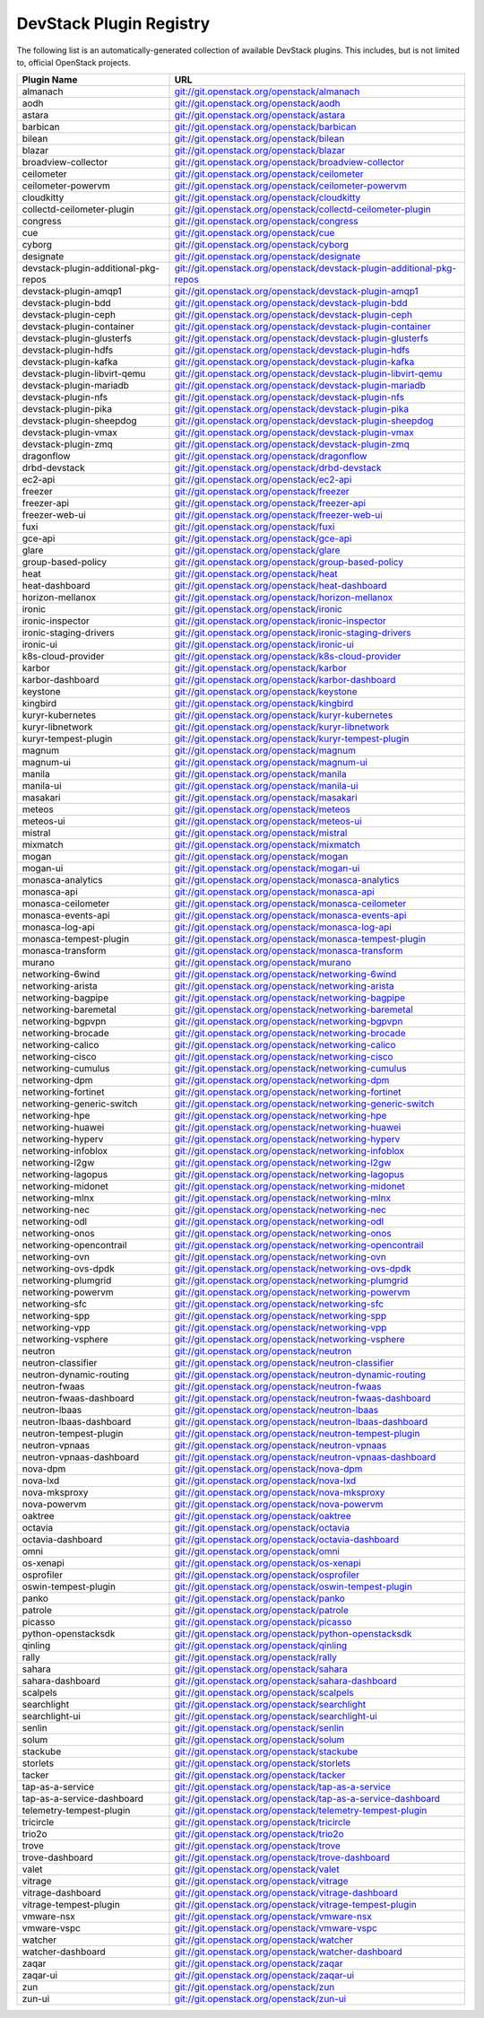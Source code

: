 .. Note to patch submitters:

   # ============================= #
   # THIS FILE IS AUTOGENERATED !  #
   # ============================= #

   ** Plugins are found automatically and added to this list **

   This file is created by a periodic proposal job.  You should not
   edit this file.

   You should edit the files data/devstack-plugins-registry.footer
   data/devstack-plugins-registry.header to modify this text.

==========================
 DevStack Plugin Registry
==========================

The following list is an automatically-generated collection of
available DevStack plugins.  This includes, but is not limited to,
official OpenStack projects.


====================================== ===
Plugin Name                            URL
====================================== ===
almanach                               `git://git.openstack.org/openstack/almanach <https://git.openstack.org/cgit/openstack/almanach>`__
aodh                                   `git://git.openstack.org/openstack/aodh <https://git.openstack.org/cgit/openstack/aodh>`__
astara                                 `git://git.openstack.org/openstack/astara <https://git.openstack.org/cgit/openstack/astara>`__
barbican                               `git://git.openstack.org/openstack/barbican <https://git.openstack.org/cgit/openstack/barbican>`__
bilean                                 `git://git.openstack.org/openstack/bilean <https://git.openstack.org/cgit/openstack/bilean>`__
blazar                                 `git://git.openstack.org/openstack/blazar <https://git.openstack.org/cgit/openstack/blazar>`__
broadview-collector                    `git://git.openstack.org/openstack/broadview-collector <https://git.openstack.org/cgit/openstack/broadview-collector>`__
ceilometer                             `git://git.openstack.org/openstack/ceilometer <https://git.openstack.org/cgit/openstack/ceilometer>`__
ceilometer-powervm                     `git://git.openstack.org/openstack/ceilometer-powervm <https://git.openstack.org/cgit/openstack/ceilometer-powervm>`__
cloudkitty                             `git://git.openstack.org/openstack/cloudkitty <https://git.openstack.org/cgit/openstack/cloudkitty>`__
collectd-ceilometer-plugin             `git://git.openstack.org/openstack/collectd-ceilometer-plugin <https://git.openstack.org/cgit/openstack/collectd-ceilometer-plugin>`__
congress                               `git://git.openstack.org/openstack/congress <https://git.openstack.org/cgit/openstack/congress>`__
cue                                    `git://git.openstack.org/openstack/cue <https://git.openstack.org/cgit/openstack/cue>`__
cyborg                                 `git://git.openstack.org/openstack/cyborg <https://git.openstack.org/cgit/openstack/cyborg>`__
designate                              `git://git.openstack.org/openstack/designate <https://git.openstack.org/cgit/openstack/designate>`__
devstack-plugin-additional-pkg-repos   `git://git.openstack.org/openstack/devstack-plugin-additional-pkg-repos <https://git.openstack.org/cgit/openstack/devstack-plugin-additional-pkg-repos>`__
devstack-plugin-amqp1                  `git://git.openstack.org/openstack/devstack-plugin-amqp1 <https://git.openstack.org/cgit/openstack/devstack-plugin-amqp1>`__
devstack-plugin-bdd                    `git://git.openstack.org/openstack/devstack-plugin-bdd <https://git.openstack.org/cgit/openstack/devstack-plugin-bdd>`__
devstack-plugin-ceph                   `git://git.openstack.org/openstack/devstack-plugin-ceph <https://git.openstack.org/cgit/openstack/devstack-plugin-ceph>`__
devstack-plugin-container              `git://git.openstack.org/openstack/devstack-plugin-container <https://git.openstack.org/cgit/openstack/devstack-plugin-container>`__
devstack-plugin-glusterfs              `git://git.openstack.org/openstack/devstack-plugin-glusterfs <https://git.openstack.org/cgit/openstack/devstack-plugin-glusterfs>`__
devstack-plugin-hdfs                   `git://git.openstack.org/openstack/devstack-plugin-hdfs <https://git.openstack.org/cgit/openstack/devstack-plugin-hdfs>`__
devstack-plugin-kafka                  `git://git.openstack.org/openstack/devstack-plugin-kafka <https://git.openstack.org/cgit/openstack/devstack-plugin-kafka>`__
devstack-plugin-libvirt-qemu           `git://git.openstack.org/openstack/devstack-plugin-libvirt-qemu <https://git.openstack.org/cgit/openstack/devstack-plugin-libvirt-qemu>`__
devstack-plugin-mariadb                `git://git.openstack.org/openstack/devstack-plugin-mariadb <https://git.openstack.org/cgit/openstack/devstack-plugin-mariadb>`__
devstack-plugin-nfs                    `git://git.openstack.org/openstack/devstack-plugin-nfs <https://git.openstack.org/cgit/openstack/devstack-plugin-nfs>`__
devstack-plugin-pika                   `git://git.openstack.org/openstack/devstack-plugin-pika <https://git.openstack.org/cgit/openstack/devstack-plugin-pika>`__
devstack-plugin-sheepdog               `git://git.openstack.org/openstack/devstack-plugin-sheepdog <https://git.openstack.org/cgit/openstack/devstack-plugin-sheepdog>`__
devstack-plugin-vmax                   `git://git.openstack.org/openstack/devstack-plugin-vmax <https://git.openstack.org/cgit/openstack/devstack-plugin-vmax>`__
devstack-plugin-zmq                    `git://git.openstack.org/openstack/devstack-plugin-zmq <https://git.openstack.org/cgit/openstack/devstack-plugin-zmq>`__
dragonflow                             `git://git.openstack.org/openstack/dragonflow <https://git.openstack.org/cgit/openstack/dragonflow>`__
drbd-devstack                          `git://git.openstack.org/openstack/drbd-devstack <https://git.openstack.org/cgit/openstack/drbd-devstack>`__
ec2-api                                `git://git.openstack.org/openstack/ec2-api <https://git.openstack.org/cgit/openstack/ec2-api>`__
freezer                                `git://git.openstack.org/openstack/freezer <https://git.openstack.org/cgit/openstack/freezer>`__
freezer-api                            `git://git.openstack.org/openstack/freezer-api <https://git.openstack.org/cgit/openstack/freezer-api>`__
freezer-web-ui                         `git://git.openstack.org/openstack/freezer-web-ui <https://git.openstack.org/cgit/openstack/freezer-web-ui>`__
fuxi                                   `git://git.openstack.org/openstack/fuxi <https://git.openstack.org/cgit/openstack/fuxi>`__
gce-api                                `git://git.openstack.org/openstack/gce-api <https://git.openstack.org/cgit/openstack/gce-api>`__
glare                                  `git://git.openstack.org/openstack/glare <https://git.openstack.org/cgit/openstack/glare>`__
group-based-policy                     `git://git.openstack.org/openstack/group-based-policy <https://git.openstack.org/cgit/openstack/group-based-policy>`__
heat                                   `git://git.openstack.org/openstack/heat <https://git.openstack.org/cgit/openstack/heat>`__
heat-dashboard                         `git://git.openstack.org/openstack/heat-dashboard <https://git.openstack.org/cgit/openstack/heat-dashboard>`__
horizon-mellanox                       `git://git.openstack.org/openstack/horizon-mellanox <https://git.openstack.org/cgit/openstack/horizon-mellanox>`__
ironic                                 `git://git.openstack.org/openstack/ironic <https://git.openstack.org/cgit/openstack/ironic>`__
ironic-inspector                       `git://git.openstack.org/openstack/ironic-inspector <https://git.openstack.org/cgit/openstack/ironic-inspector>`__
ironic-staging-drivers                 `git://git.openstack.org/openstack/ironic-staging-drivers <https://git.openstack.org/cgit/openstack/ironic-staging-drivers>`__
ironic-ui                              `git://git.openstack.org/openstack/ironic-ui <https://git.openstack.org/cgit/openstack/ironic-ui>`__
k8s-cloud-provider                     `git://git.openstack.org/openstack/k8s-cloud-provider <https://git.openstack.org/cgit/openstack/k8s-cloud-provider>`__
karbor                                 `git://git.openstack.org/openstack/karbor <https://git.openstack.org/cgit/openstack/karbor>`__
karbor-dashboard                       `git://git.openstack.org/openstack/karbor-dashboard <https://git.openstack.org/cgit/openstack/karbor-dashboard>`__
keystone                               `git://git.openstack.org/openstack/keystone <https://git.openstack.org/cgit/openstack/keystone>`__
kingbird                               `git://git.openstack.org/openstack/kingbird <https://git.openstack.org/cgit/openstack/kingbird>`__
kuryr-kubernetes                       `git://git.openstack.org/openstack/kuryr-kubernetes <https://git.openstack.org/cgit/openstack/kuryr-kubernetes>`__
kuryr-libnetwork                       `git://git.openstack.org/openstack/kuryr-libnetwork <https://git.openstack.org/cgit/openstack/kuryr-libnetwork>`__
kuryr-tempest-plugin                   `git://git.openstack.org/openstack/kuryr-tempest-plugin <https://git.openstack.org/cgit/openstack/kuryr-tempest-plugin>`__
magnum                                 `git://git.openstack.org/openstack/magnum <https://git.openstack.org/cgit/openstack/magnum>`__
magnum-ui                              `git://git.openstack.org/openstack/magnum-ui <https://git.openstack.org/cgit/openstack/magnum-ui>`__
manila                                 `git://git.openstack.org/openstack/manila <https://git.openstack.org/cgit/openstack/manila>`__
manila-ui                              `git://git.openstack.org/openstack/manila-ui <https://git.openstack.org/cgit/openstack/manila-ui>`__
masakari                               `git://git.openstack.org/openstack/masakari <https://git.openstack.org/cgit/openstack/masakari>`__
meteos                                 `git://git.openstack.org/openstack/meteos <https://git.openstack.org/cgit/openstack/meteos>`__
meteos-ui                              `git://git.openstack.org/openstack/meteos-ui <https://git.openstack.org/cgit/openstack/meteos-ui>`__
mistral                                `git://git.openstack.org/openstack/mistral <https://git.openstack.org/cgit/openstack/mistral>`__
mixmatch                               `git://git.openstack.org/openstack/mixmatch <https://git.openstack.org/cgit/openstack/mixmatch>`__
mogan                                  `git://git.openstack.org/openstack/mogan <https://git.openstack.org/cgit/openstack/mogan>`__
mogan-ui                               `git://git.openstack.org/openstack/mogan-ui <https://git.openstack.org/cgit/openstack/mogan-ui>`__
monasca-analytics                      `git://git.openstack.org/openstack/monasca-analytics <https://git.openstack.org/cgit/openstack/monasca-analytics>`__
monasca-api                            `git://git.openstack.org/openstack/monasca-api <https://git.openstack.org/cgit/openstack/monasca-api>`__
monasca-ceilometer                     `git://git.openstack.org/openstack/monasca-ceilometer <https://git.openstack.org/cgit/openstack/monasca-ceilometer>`__
monasca-events-api                     `git://git.openstack.org/openstack/monasca-events-api <https://git.openstack.org/cgit/openstack/monasca-events-api>`__
monasca-log-api                        `git://git.openstack.org/openstack/monasca-log-api <https://git.openstack.org/cgit/openstack/monasca-log-api>`__
monasca-tempest-plugin                 `git://git.openstack.org/openstack/monasca-tempest-plugin <https://git.openstack.org/cgit/openstack/monasca-tempest-plugin>`__
monasca-transform                      `git://git.openstack.org/openstack/monasca-transform <https://git.openstack.org/cgit/openstack/monasca-transform>`__
murano                                 `git://git.openstack.org/openstack/murano <https://git.openstack.org/cgit/openstack/murano>`__
networking-6wind                       `git://git.openstack.org/openstack/networking-6wind <https://git.openstack.org/cgit/openstack/networking-6wind>`__
networking-arista                      `git://git.openstack.org/openstack/networking-arista <https://git.openstack.org/cgit/openstack/networking-arista>`__
networking-bagpipe                     `git://git.openstack.org/openstack/networking-bagpipe <https://git.openstack.org/cgit/openstack/networking-bagpipe>`__
networking-baremetal                   `git://git.openstack.org/openstack/networking-baremetal <https://git.openstack.org/cgit/openstack/networking-baremetal>`__
networking-bgpvpn                      `git://git.openstack.org/openstack/networking-bgpvpn <https://git.openstack.org/cgit/openstack/networking-bgpvpn>`__
networking-brocade                     `git://git.openstack.org/openstack/networking-brocade <https://git.openstack.org/cgit/openstack/networking-brocade>`__
networking-calico                      `git://git.openstack.org/openstack/networking-calico <https://git.openstack.org/cgit/openstack/networking-calico>`__
networking-cisco                       `git://git.openstack.org/openstack/networking-cisco <https://git.openstack.org/cgit/openstack/networking-cisco>`__
networking-cumulus                     `git://git.openstack.org/openstack/networking-cumulus <https://git.openstack.org/cgit/openstack/networking-cumulus>`__
networking-dpm                         `git://git.openstack.org/openstack/networking-dpm <https://git.openstack.org/cgit/openstack/networking-dpm>`__
networking-fortinet                    `git://git.openstack.org/openstack/networking-fortinet <https://git.openstack.org/cgit/openstack/networking-fortinet>`__
networking-generic-switch              `git://git.openstack.org/openstack/networking-generic-switch <https://git.openstack.org/cgit/openstack/networking-generic-switch>`__
networking-hpe                         `git://git.openstack.org/openstack/networking-hpe <https://git.openstack.org/cgit/openstack/networking-hpe>`__
networking-huawei                      `git://git.openstack.org/openstack/networking-huawei <https://git.openstack.org/cgit/openstack/networking-huawei>`__
networking-hyperv                      `git://git.openstack.org/openstack/networking-hyperv <https://git.openstack.org/cgit/openstack/networking-hyperv>`__
networking-infoblox                    `git://git.openstack.org/openstack/networking-infoblox <https://git.openstack.org/cgit/openstack/networking-infoblox>`__
networking-l2gw                        `git://git.openstack.org/openstack/networking-l2gw <https://git.openstack.org/cgit/openstack/networking-l2gw>`__
networking-lagopus                     `git://git.openstack.org/openstack/networking-lagopus <https://git.openstack.org/cgit/openstack/networking-lagopus>`__
networking-midonet                     `git://git.openstack.org/openstack/networking-midonet <https://git.openstack.org/cgit/openstack/networking-midonet>`__
networking-mlnx                        `git://git.openstack.org/openstack/networking-mlnx <https://git.openstack.org/cgit/openstack/networking-mlnx>`__
networking-nec                         `git://git.openstack.org/openstack/networking-nec <https://git.openstack.org/cgit/openstack/networking-nec>`__
networking-odl                         `git://git.openstack.org/openstack/networking-odl <https://git.openstack.org/cgit/openstack/networking-odl>`__
networking-onos                        `git://git.openstack.org/openstack/networking-onos <https://git.openstack.org/cgit/openstack/networking-onos>`__
networking-opencontrail                `git://git.openstack.org/openstack/networking-opencontrail <https://git.openstack.org/cgit/openstack/networking-opencontrail>`__
networking-ovn                         `git://git.openstack.org/openstack/networking-ovn <https://git.openstack.org/cgit/openstack/networking-ovn>`__
networking-ovs-dpdk                    `git://git.openstack.org/openstack/networking-ovs-dpdk <https://git.openstack.org/cgit/openstack/networking-ovs-dpdk>`__
networking-plumgrid                    `git://git.openstack.org/openstack/networking-plumgrid <https://git.openstack.org/cgit/openstack/networking-plumgrid>`__
networking-powervm                     `git://git.openstack.org/openstack/networking-powervm <https://git.openstack.org/cgit/openstack/networking-powervm>`__
networking-sfc                         `git://git.openstack.org/openstack/networking-sfc <https://git.openstack.org/cgit/openstack/networking-sfc>`__
networking-spp                         `git://git.openstack.org/openstack/networking-spp <https://git.openstack.org/cgit/openstack/networking-spp>`__
networking-vpp                         `git://git.openstack.org/openstack/networking-vpp <https://git.openstack.org/cgit/openstack/networking-vpp>`__
networking-vsphere                     `git://git.openstack.org/openstack/networking-vsphere <https://git.openstack.org/cgit/openstack/networking-vsphere>`__
neutron                                `git://git.openstack.org/openstack/neutron <https://git.openstack.org/cgit/openstack/neutron>`__
neutron-classifier                     `git://git.openstack.org/openstack/neutron-classifier <https://git.openstack.org/cgit/openstack/neutron-classifier>`__
neutron-dynamic-routing                `git://git.openstack.org/openstack/neutron-dynamic-routing <https://git.openstack.org/cgit/openstack/neutron-dynamic-routing>`__
neutron-fwaas                          `git://git.openstack.org/openstack/neutron-fwaas <https://git.openstack.org/cgit/openstack/neutron-fwaas>`__
neutron-fwaas-dashboard                `git://git.openstack.org/openstack/neutron-fwaas-dashboard <https://git.openstack.org/cgit/openstack/neutron-fwaas-dashboard>`__
neutron-lbaas                          `git://git.openstack.org/openstack/neutron-lbaas <https://git.openstack.org/cgit/openstack/neutron-lbaas>`__
neutron-lbaas-dashboard                `git://git.openstack.org/openstack/neutron-lbaas-dashboard <https://git.openstack.org/cgit/openstack/neutron-lbaas-dashboard>`__
neutron-tempest-plugin                 `git://git.openstack.org/openstack/neutron-tempest-plugin <https://git.openstack.org/cgit/openstack/neutron-tempest-plugin>`__
neutron-vpnaas                         `git://git.openstack.org/openstack/neutron-vpnaas <https://git.openstack.org/cgit/openstack/neutron-vpnaas>`__
neutron-vpnaas-dashboard               `git://git.openstack.org/openstack/neutron-vpnaas-dashboard <https://git.openstack.org/cgit/openstack/neutron-vpnaas-dashboard>`__
nova-dpm                               `git://git.openstack.org/openstack/nova-dpm <https://git.openstack.org/cgit/openstack/nova-dpm>`__
nova-lxd                               `git://git.openstack.org/openstack/nova-lxd <https://git.openstack.org/cgit/openstack/nova-lxd>`__
nova-mksproxy                          `git://git.openstack.org/openstack/nova-mksproxy <https://git.openstack.org/cgit/openstack/nova-mksproxy>`__
nova-powervm                           `git://git.openstack.org/openstack/nova-powervm <https://git.openstack.org/cgit/openstack/nova-powervm>`__
oaktree                                `git://git.openstack.org/openstack/oaktree <https://git.openstack.org/cgit/openstack/oaktree>`__
octavia                                `git://git.openstack.org/openstack/octavia <https://git.openstack.org/cgit/openstack/octavia>`__
octavia-dashboard                      `git://git.openstack.org/openstack/octavia-dashboard <https://git.openstack.org/cgit/openstack/octavia-dashboard>`__
omni                                   `git://git.openstack.org/openstack/omni <https://git.openstack.org/cgit/openstack/omni>`__
os-xenapi                              `git://git.openstack.org/openstack/os-xenapi <https://git.openstack.org/cgit/openstack/os-xenapi>`__
osprofiler                             `git://git.openstack.org/openstack/osprofiler <https://git.openstack.org/cgit/openstack/osprofiler>`__
oswin-tempest-plugin                   `git://git.openstack.org/openstack/oswin-tempest-plugin <https://git.openstack.org/cgit/openstack/oswin-tempest-plugin>`__
panko                                  `git://git.openstack.org/openstack/panko <https://git.openstack.org/cgit/openstack/panko>`__
patrole                                `git://git.openstack.org/openstack/patrole <https://git.openstack.org/cgit/openstack/patrole>`__
picasso                                `git://git.openstack.org/openstack/picasso <https://git.openstack.org/cgit/openstack/picasso>`__
python-openstacksdk                    `git://git.openstack.org/openstack/python-openstacksdk <https://git.openstack.org/cgit/openstack/python-openstacksdk>`__
qinling                                `git://git.openstack.org/openstack/qinling <https://git.openstack.org/cgit/openstack/qinling>`__
rally                                  `git://git.openstack.org/openstack/rally <https://git.openstack.org/cgit/openstack/rally>`__
sahara                                 `git://git.openstack.org/openstack/sahara <https://git.openstack.org/cgit/openstack/sahara>`__
sahara-dashboard                       `git://git.openstack.org/openstack/sahara-dashboard <https://git.openstack.org/cgit/openstack/sahara-dashboard>`__
scalpels                               `git://git.openstack.org/openstack/scalpels <https://git.openstack.org/cgit/openstack/scalpels>`__
searchlight                            `git://git.openstack.org/openstack/searchlight <https://git.openstack.org/cgit/openstack/searchlight>`__
searchlight-ui                         `git://git.openstack.org/openstack/searchlight-ui <https://git.openstack.org/cgit/openstack/searchlight-ui>`__
senlin                                 `git://git.openstack.org/openstack/senlin <https://git.openstack.org/cgit/openstack/senlin>`__
solum                                  `git://git.openstack.org/openstack/solum <https://git.openstack.org/cgit/openstack/solum>`__
stackube                               `git://git.openstack.org/openstack/stackube <https://git.openstack.org/cgit/openstack/stackube>`__
storlets                               `git://git.openstack.org/openstack/storlets <https://git.openstack.org/cgit/openstack/storlets>`__
tacker                                 `git://git.openstack.org/openstack/tacker <https://git.openstack.org/cgit/openstack/tacker>`__
tap-as-a-service                       `git://git.openstack.org/openstack/tap-as-a-service <https://git.openstack.org/cgit/openstack/tap-as-a-service>`__
tap-as-a-service-dashboard             `git://git.openstack.org/openstack/tap-as-a-service-dashboard <https://git.openstack.org/cgit/openstack/tap-as-a-service-dashboard>`__
telemetry-tempest-plugin               `git://git.openstack.org/openstack/telemetry-tempest-plugin <https://git.openstack.org/cgit/openstack/telemetry-tempest-plugin>`__
tricircle                              `git://git.openstack.org/openstack/tricircle <https://git.openstack.org/cgit/openstack/tricircle>`__
trio2o                                 `git://git.openstack.org/openstack/trio2o <https://git.openstack.org/cgit/openstack/trio2o>`__
trove                                  `git://git.openstack.org/openstack/trove <https://git.openstack.org/cgit/openstack/trove>`__
trove-dashboard                        `git://git.openstack.org/openstack/trove-dashboard <https://git.openstack.org/cgit/openstack/trove-dashboard>`__
valet                                  `git://git.openstack.org/openstack/valet <https://git.openstack.org/cgit/openstack/valet>`__
vitrage                                `git://git.openstack.org/openstack/vitrage <https://git.openstack.org/cgit/openstack/vitrage>`__
vitrage-dashboard                      `git://git.openstack.org/openstack/vitrage-dashboard <https://git.openstack.org/cgit/openstack/vitrage-dashboard>`__
vitrage-tempest-plugin                 `git://git.openstack.org/openstack/vitrage-tempest-plugin <https://git.openstack.org/cgit/openstack/vitrage-tempest-plugin>`__
vmware-nsx                             `git://git.openstack.org/openstack/vmware-nsx <https://git.openstack.org/cgit/openstack/vmware-nsx>`__
vmware-vspc                            `git://git.openstack.org/openstack/vmware-vspc <https://git.openstack.org/cgit/openstack/vmware-vspc>`__
watcher                                `git://git.openstack.org/openstack/watcher <https://git.openstack.org/cgit/openstack/watcher>`__
watcher-dashboard                      `git://git.openstack.org/openstack/watcher-dashboard <https://git.openstack.org/cgit/openstack/watcher-dashboard>`__
zaqar                                  `git://git.openstack.org/openstack/zaqar <https://git.openstack.org/cgit/openstack/zaqar>`__
zaqar-ui                               `git://git.openstack.org/openstack/zaqar-ui <https://git.openstack.org/cgit/openstack/zaqar-ui>`__
zun                                    `git://git.openstack.org/openstack/zun <https://git.openstack.org/cgit/openstack/zun>`__
zun-ui                                 `git://git.openstack.org/openstack/zun-ui <https://git.openstack.org/cgit/openstack/zun-ui>`__
====================================== ===


